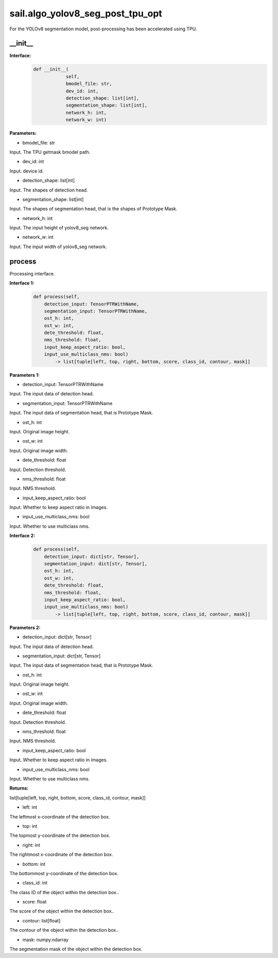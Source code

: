 sail.algo_yolov8_seg_post_tpu_opt
____________________________________________

For the YOLOv8 segmentation model, post-processing has been accelerated using TPU.

\_\_init\_\_
>>>>>>>>>>>>

**Interface:**
    .. code-block:: python
          
        def __init__(
                    self,
                    bmodel_file: str,
                    dev_id: int,
                    detection_shape: list[int],
                    segmentation_shape: list[int],
                    network_h: int,
                    network_w: int)

**Parameters:**

* bmodel_file: str

Input. The TPU getmask bmodel path.

* dev_id: int

Input. device id.

* detection_shape: list[int]

Input. The shapes of detection head.

* segmentation_shape: list[int]

Input. The shapes of segmentation head, that is the shapes of Prototype Mask.

* network_h: int

Input. The input height of yolov8_seg network.

* network_w: int

Input. The input width of yolov8_seg network.


process
>>>>>>>>>>>>>

Processing interface.

**Interface 1:**
    .. code-block:: python

        def process(self, 
            detection_input: TensorPTRWithName, 
            segmentation_input: TensorPTRWithName, 
            ost_h: int, 
            ost_w: int,
            dete_threshold: float,
            nms_threshold: float,
            input_keep_aspect_ratio: bool,
            input_use_multiclass_nms: bool) 
                -> list[tuple[left, top, right, bottom, score, class_id, contour, mask]]

**Parameters 1:**

* detection_input: TensorPTRWithName

Input. The input data of detection head.

* segmentation_input: TensorPTRWithName

Input. The input data of segmentation head, that is Prototype Mask.

* ost_h: int

Input. Original image height.

* ost_w: int

Input. Original image width.

* dete_threshold: float

Input. Detection threshold.

* nms_threshold: float

Input. NMS threshold.

* input_keep_aspect_ratio: bool

Input. Whether to keep aspect ratio in images.

* input_use_multiclass_nms: bool

Input. Whether to use multiclass nms.

**Interface 2:**
    .. code-block:: python

        def process(self, 
            detection_input: dict[str, Tensor], 
            segmentation_input: dict[str, Tensor], 
            ost_h: int, 
            ost_w: int,
            dete_threshold: float,
            nms_threshold: float,
            input_keep_aspect_ratio: bool,
            input_use_multiclass_nms: bool) 
                -> list[tuple[left, top, right, bottom, score, class_id, contour, mask]]

**Parameters 2:**

* detection_input: dict[str, Tensor]

Input. The input data of detection head.

* segmentation_input: dict[str, Tensor]

Input. The input data of segmentation head, that is Prototype Mask.

* ost_h: int

Input. Original image height.

* ost_w: int

Input. Original image width.

* dete_threshold: float

Input. Detection threshold.

* nms_threshold: float

Input. NMS threshold.

* input_keep_aspect_ratio: bool

Input. Whether to keep aspect ratio in images.

* input_use_multiclass_nms: bool

Input. Whether to use multiclass nms.

**Returns:**

list[tuple[left, top, right, bottom, score, class_id, contour, mask]]

* left: int 

The leftmost x-coordinate of the detection box.

* top: int

The topmost y-coordinate of the detection box.

* right: int

The rightmost x-coordinate of the detection box.

* bottom: int

The bottommost y-coordinate of the detection box.

* class_id: int

The class ID of the object within the detection box..

* score: float

The score of the object within the detection box..

* contour: list[float]

The contour of the object within the detection box..

* mask: numpy.ndarray

The segmentation mask of the object within the detection box.